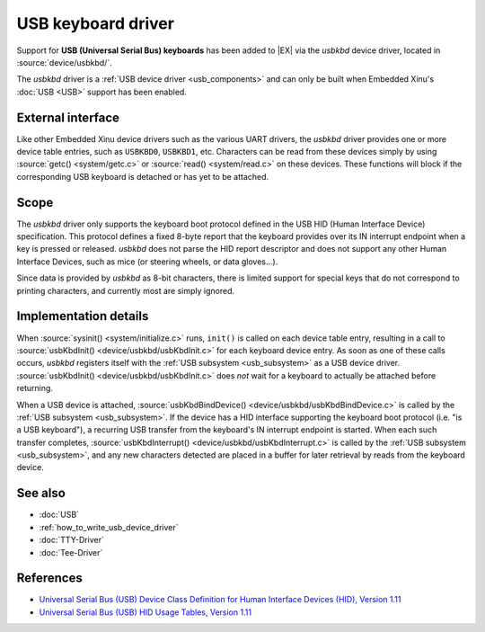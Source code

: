 USB keyboard driver
===================

Support for **USB (Universal Serial Bus) keyboards** has been added to
|EX| via the *usbkbd* device driver, located in
:source:`device/usbkbd/`.

The *usbkbd* driver is a :ref:`USB device driver <usb_components>` and
can only be built when Embedded Xinu's :doc:`USB <USB>` support has
been enabled.

External interface
------------------

Like other Embedded Xinu device drivers such as the various UART
drivers, the *usbkbd* driver provides one or more device table
entries, such as ``USBKBD0``, ``USBKBD1``, etc.  Characters can be
read from these devices simply by using :source:`getc()
<system/getc.c>` or :source:`read() <system/read.c>` on these devices.
These functions will block if the corresponding USB keyboard is
detached or has yet to be attached.

Scope
-----

The *usbkbd* driver only supports the keyboard boot protocol defined
in the USB HID (Human Interface Device) specification.  This protocol
defines a fixed 8-byte report that the keyboard provides over its IN
interrupt endpoint when a key is pressed or released.  *usbkbd* does
not parse the HID report descriptor and does not support any other
Human Interface Devices, such as mice (or steering wheels, or data
gloves...).

Since data is provided by *usbkbd* as 8-bit characters, there is
limited support for special keys that do not correspond to printing
characters, and currently most are simply ignored.

Implementation details
----------------------

When :source:`sysinit() <system/initialize.c>` runs, ``init()`` is
called on each device table entry, resulting in a call to
:source:`usbKbdInit() <device/usbkbd/usbKbdInit.c>` for each keyboard
device entry.  As soon as one of these calls occurs, *usbkbd*
registers itself with the :ref:`USB subsystem <usb_subsystem>` as a
USB device driver.  :source:`usbKbdInit()
<device/usbkbd/usbKbdInit.c>` does *not* wait for a keyboard to
actually be attached before returning.

When a USB device is attached, :source:`usbKbdBindDevice()
<device/usbkbd/usbKbdBindDevice.c>` is called by the :ref:`USB
subsystem <usb_subsystem>`.  If the device has a HID interface
supporting the keyboard boot protocol (i.e. "is a USB keyboard"), a
recurring USB transfer from the keyboard's IN interrupt endpoint is
started.  When each such transfer completes,
:source:`usbKbdInterrupt() <device/usbkbd/usbKbdInterrupt.c>` is
called by the :ref:`USB subsystem <usb_subsystem>`, and any new
characters detected are placed in a buffer for later retrieval by
reads from the keyboard device.

See also
--------

- :doc:`USB`
- :ref:`how_to_write_usb_device_driver`
- :doc:`TTY-Driver`
- :doc:`Tee-Driver`

References
----------

- `Universal Serial Bus (USB) Device Class Definition for Human Interface Devices (HID), Version 1.11
  <http://www.usb.org/developers/devclass_docs/HID1_11.pdf>`__
- `Universal Serial Bus (USB) HID Usage Tables, Version 1.11
  <http://www.usb.org/developers/devclass_docs/Hut1_11.pdf>`__

